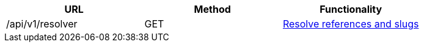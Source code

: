 [cols="3*", options="header"]
|===
| URL
| Method
| Functionality

| /api/v1/resolver
| GET
| link:#resolver[Resolve references and slugs]
|===
